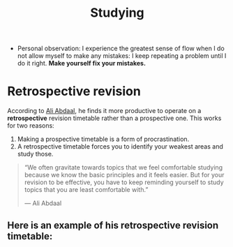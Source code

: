 #+title: Studying

- Personal observation: I experience the greatest sense of flow when I do not allow myself to make any mistakes: I keep repeating a problem until I do it right. *Make yourself fix your mistakes.*
  
* Retrospective revision
According to [[https://aliabdaal.com/retrospectiverevisiontimetables/][Ali Abdaal]], he finds it more productive to operate on a *retrospective* revision timetable rather than a prospective one. This works for two reasons:

1. Making a prospective timetable is a form of procrastination.
2. A retrospective timetable forces you to identify your weakest areas and study those.

#+BEGIN_QUOTE
“We often gravitate towards topics that we feel comfortable studying because we know the basic principles and it feels easier. But for your revision to be effective, you have to keep reminding yourself to study topics that you are least comfortable with.”

— Ali Abdaal
#+END_QUOTE

** Here is an example of his retrospective revision timetable:


#+DOWNLOADED: https://aliabdaal.com/content/images/2020/02/Screenshot-2020-02-13-at-09.59.45.png @ 2020-02-13 13:32:25
[[file:img/studying/Screenshot-2020-02-13-at-09.59.452020-02-13_13-32-25_.png]]
